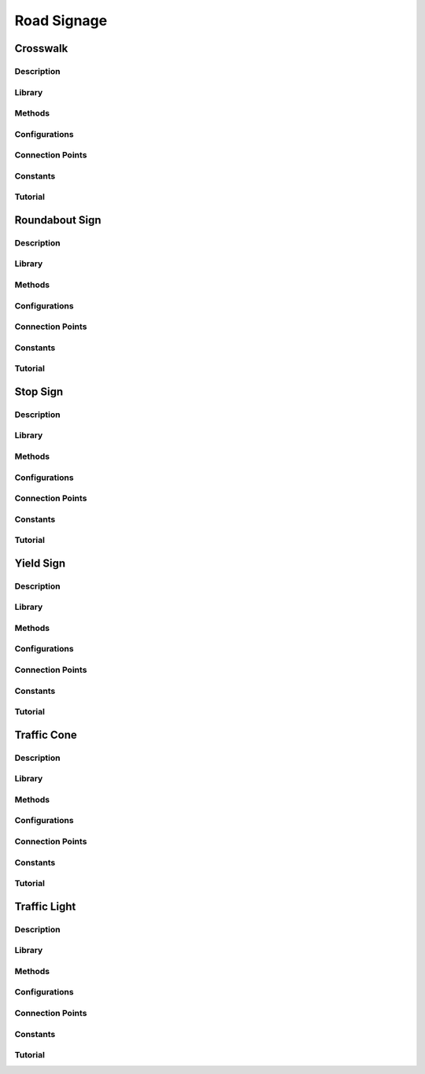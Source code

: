 .. _road_signage:

Road Signage
============

Crosswalk
---------

.. _crosswalkDescription: 

Description
^^^^^^^^^^^

.. _crosswalklibrary:

Library
^^^^^^^

.. _crosswalkMethods:

Methods
^^^^^^^

.. _crosswalkConfig:

Configurations
^^^^^^^^^^^^^^

.. _crosswalkConnect:

Connection Points
^^^^^^^^^^^^^^^^^

.. _crosswalkConstants:

Constants
^^^^^^^^^

.. _crosswalkTutorial:

Tutorial
^^^^^^^^

.. dropdown:: Example 1

.. dropdown:: Example 2

.. dropdown:: Example 3


Roundabout Sign
---------------

.. _roundaboutDescription: 

Description
^^^^^^^^^^^

.. _roundaboutlibrary:

Library
^^^^^^^

.. _roundaboutMethods:

Methods
^^^^^^^

.. _roundaboutConfig:

Configurations
^^^^^^^^^^^^^^

.. _roundaboutConnect:

Connection Points
^^^^^^^^^^^^^^^^^

.. _roundaboutConstants:

Constants
^^^^^^^^^

.. _roundaboutTutorial:

Tutorial
^^^^^^^^

.. dropdown:: Example 1

.. dropdown:: Example 2

.. dropdown:: Example 3

Stop Sign
---------

.. _stopsignDescription: 

Description
^^^^^^^^^^^

.. _stopsignlibrary:

Library
^^^^^^^

.. _stopsignMethods:

Methods
^^^^^^^

.. _stopsignConfig:

Configurations
^^^^^^^^^^^^^^

.. _stopsignConnect:

Connection Points
^^^^^^^^^^^^^^^^^

.. _stopsignConstants:

Constants
^^^^^^^^^

.. _stopsignTutorial:

Tutorial
^^^^^^^^

.. dropdown:: Example 1

.. dropdown:: Example 2

.. dropdown:: Example 3

Yield Sign
----------

.. _yieldsignDescription: 

Description
^^^^^^^^^^^

.. _yieldsignlibrary:

Library
^^^^^^^

.. _yieldsignMethods:

Methods
^^^^^^^

.. _yieldsignConfig:

Configurations
^^^^^^^^^^^^^^

.. _yieldsignConnect:

Connection Points
^^^^^^^^^^^^^^^^^

.. _yieldsignConstants:

Constants
^^^^^^^^^

.. _yieldsignTutorial:

Tutorial
^^^^^^^^

.. dropdown:: Example 1

.. dropdown:: Example 2

.. dropdown:: Example 3


Traffic Cone
------------

.. _trafficconeDescription: 

Description
^^^^^^^^^^^

.. _trafficconelibrary:

Library
^^^^^^^

.. _trafficconeMethods:

Methods
^^^^^^^

.. _trafficconeConfig:

Configurations
^^^^^^^^^^^^^^

.. _trafficconeConnect:

Connection Points
^^^^^^^^^^^^^^^^^

.. _trafficconeConstants:

Constants
^^^^^^^^^

.. _trafficconeTutorial:

Tutorial
^^^^^^^^

.. dropdown:: Example 1

.. dropdown:: Example 2

.. dropdown:: Example 3


Traffic Light
-------------

.. _trafficlightDescription: 

Description
^^^^^^^^^^^

.. _trafficlightlibrary:

Library
^^^^^^^

.. _trafficlightMethods:

Methods
^^^^^^^

.. _trafficlightConfig:

Configurations
^^^^^^^^^^^^^^

.. _trafficlightConnect:

Connection Points
^^^^^^^^^^^^^^^^^

.. _trafficlightConstants:

Constants
^^^^^^^^^

.. _trafficlightTutorial:

Tutorial
^^^^^^^^

.. dropdown:: Example 1

.. dropdown:: Example 2

.. dropdown:: Example 3

